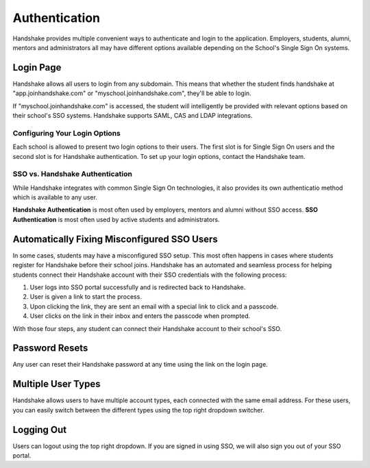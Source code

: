 .. _application_authentication:

Authentication
==============

Handshake provides multiple convenient ways to authenticate and login to the application. Employers, students, alumni, mentors and administrators all may have different options available depending on the School's Single Sign On systems.

Login Page
----------

Handshake allows all users to login from any subdomain. This means that whether the student finds handshake at "app.joinhandshake.com" or "myschool.joinhandshake.com", they'll be able to login.

If "myschool.joinhandshake.com" is accessed, the student will intelligently be provided with relevant options based on their school's SSO systems. Handshake supports SAML, CAS and LDAP integrations.

Configuring Your Login Options
##############################

Each school is allowed to present two login options to their users. The first slot is for Single Sign On users and the second slot is for Handshake authentication. To set up your login options, contact the Handshake team.

SSO vs. Handshake Authentication
################################

While Handshake integrates with common Single Sign On technologies, it also provides its own authenticatio method which is available to any user.

**Handshake Authentication** is most often used by employers, mentors and alumni without SSO access. **SSO Authentication** is most often used by active students and administrators.

Automatically Fixing Misconfigured SSO Users
--------------------------------------------

In some cases, students may have a misconfigured SSO setup. This most often happens in cases where students register for Handshake before their school joins. Handshake has an automated and seamless process for helping students connect their Handshake account with their SSO credentials with the following process:

1. User logs into SSO portal successfully and is redirected back to Handshake.
2. User is given a link to start the process.
3. Upon clicking the link, they are sent an email with a special link to click and a passcode.
4. User clicks on the link in their inbox and enters the passcode when prompted.

With those four steps, any student can connect their Handshake account to their school's SSO.

Password Resets
---------------

Any user can reset their Handshake password at any time using the link on the login page.

Multiple User Types
-------------------

Handshake allows users to have multiple account types, each connected with the same email address. For these users, you can easily switch between the different types using the top right dropdown switcher.

Logging Out
-----------

Users can logout using the top right dropdown. If you are signed in using SSO, we will also sign you out of your SSO portal.
